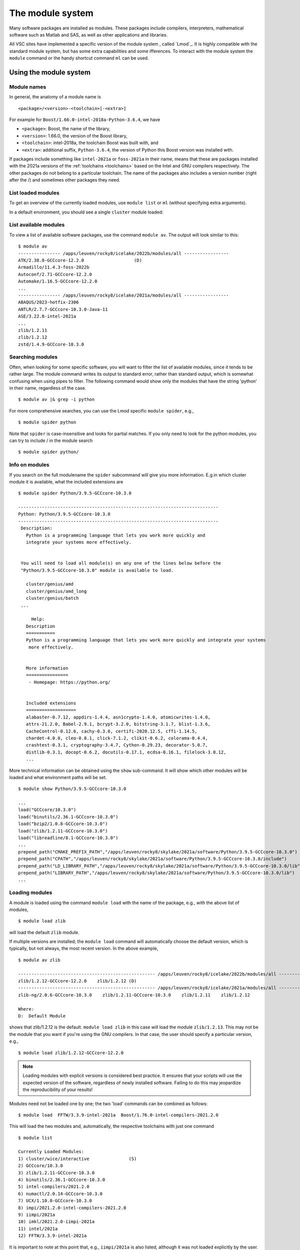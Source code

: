 The module system
=================

Many software packages are installed as modules. These packages include
compilers, interpreters, mathematical software such as Matlab and SAS,
as well as other applications and libraries. 

All VSC sites have implemented a specific version of the module system
, called `Lmod`_. It is highly compatible with the standard
module system, but has some extra capabilities and some ifferences.
To interact with the module system the ``module`` command  or the handy shortcut command ``ml`` can be used.

.. _module system basics:

Using the module system
-----------------------

Module names
~~~~~~~~~~~~

In general, the anatomy of a module name is

::

   <package>/<version>-<toolchain>[-<extra>]

For example  for ``Boost/1.66.0-intel-2018a-Python-3.6.4``, we
have

- ``<package>``: Boost, the name of the library,
- ``<version>``: 1.66.0, the version of the Boost library,
- ``<toolchain>``: intel-2018a, the toolchain Boost was built with, and
- ``<extra>``: additional suffix, ``Python-3.6.4``, the version of Python this Boost version
  was installed with.

If packages include something like ``intel-2021a`` or ``foss-2021a`` in their name,
means that these are packages installed with the 2021a versions of the :ref:`toolchains <toolchains>`
based on the Intel and GNU compilers respectively. The other packages do 
not belong to a particular toolchain. The name of the packages also
includes a version number (right after the /) and sometimes other
packages they need.


List loaded modules
~~~~~~~~~~~~~~~~~~~

To get an overview of the currently loaded modules, use ``module list``
or ``ml`` (without specifying extra arguments).


In a default environment, you should see a single ``cluster`` module
loaded:

.. tab-set::

   .. tab-item:: KU Leuven/UHasselt

      By default the cluster module of the node where you are logged in is loaded.
      The cluster module will set the correct modulepath for the node on which you are logged in.

   .. tab-item:: UGent

      n a default environment, you should see a single cluster module loaded:

      ::

         $ ml
         Currently Loaded Modules:
         1) cluster/victini (S)
         Where:
         S:  Module is Sticky, requires --force to unload or purge

         (for more details on sticky modules, see the section on ``ml purge``)

         :ref:`lmod UGent <Lmod Gent>`

   .. tab-item:: UAntwerp (AUHA)

      ADD INFO

   .. tab-item:: VUB

      ADD INFO 


List available modules
~~~~~~~~~~~~~~~~~~~~~~

To view a list of available software packages, use the command
``module av``. The output will look similar to this:

::

   $ module av
   ---------------- /apps/leuven/rocky8/icelake/2022b/modules/all -----------------
   ATK/2.38.0-GCCcore-12.2.0                   (D)
   Armadillo/11.4.3-foss-2022b
   Autoconf/2.71-GCCcore-12.2.0
   Automake/1.16.5-GCCcore-12.2.0
   ...
   ---------------- /apps/leuven/rocky8/icelake/2021a/modules/all -----------------
   ABAQUS/2023-hotfix-2306
   ANTLR/2.7.7-GCCcore-10.3.0-Java-11
   ASE/3.22.0-intel-2021a
   ...
   zlib/1.2.11
   zlib/1.2.12
   zstd/1.4.9-GCCcore-10.3.0


Searching modules
~~~~~~~~~~~~~~~~~

Often, when looking for some specific software, you will want to filter
the list of available modules, since it tends to be rather large. The
module command writes its output to standard error, rather than standard
output, which is somewhat confusing when using pipes to filter. The
following command would show only the modules that have the string
'python' in their name, regardless of the case.

::

   $ module av |& grep -i python

For more comprehensive searches, you can use the Lmod specific ``module spider``, e.g.,

::

   $ module spider python

Note that ``spider`` is case-insensitive and looks for partial matches.
If you only need to look for the python modules, you can try to include / in the module search 

::

   $ module spider python/

Info on modules
~~~~~~~~~~~~~~~

If you search on the full modulename the ``spider`` subcommand will give you more information.
E.g.in which cluster module it is available, what the included extensions are

::

   $ module spider Python/3.9.5-GCCcore-10.3.0

   ----------------------------------------------------------------------------
   Python: Python/3.9.5-GCCcore-10.3.0
   ----------------------------------------------------------------------------
    Description:
      Python is a programming language that lets you work more quickly and
      integrate your systems more effectively.


    You will need to load all module(s) on any one of the lines below before the
    "Python/3.9.5-GCCcore-10.3.0" module is available to load.

      cluster/genius/amd
      cluster/genius/amd_long
      cluster/genius/batch
    ...

        Help:
      Description
      ===========
      Python is a programming language that lets you work more quickly and integrate your systems
       more effectively.


      More information
      ================
       - Homepage: https://python.org/


      Included extensions
      ===================
      alabaster-0.7.12, appdirs-1.4.4, asn1crypto-1.4.0, atomicwrites-1.4.0,
      attrs-21.2.0, Babel-2.9.1, bcrypt-3.2.0, bitstring-3.1.7, blist-1.3.6,
      CacheControl-0.12.6, cachy-0.3.0, certifi-2020.12.5, cffi-1.14.5,
      chardet-4.0.0, cleo-0.8.1, click-7.1.2, clikit-0.6.2, colorama-0.4.4,
      crashtest-0.3.1, cryptography-3.4.7, Cython-0.29.23, decorator-5.0.7,
      distlib-0.3.1, docopt-0.6.2, docutils-0.17.1, ecdsa-0.16.1, filelock-3.0.12,
      ...

More technical information can be obtained using the ``show`` sub-command.
It will show which other modules will be loaded and what environment paths will be set.

::

   $ module show Python/3.9.5-GCCcore-10.3.0

   ...
   load("GCCcore/10.3.0")
   load("binutils/2.36.1-GCCcore-10.3.0")
   load("bzip2/1.0.8-GCCcore-10.3.0")
   load("zlib/1.2.11-GCCcore-10.3.0")
   load("libreadline/8.1-GCCcore-10.3.0")
   ...
   prepend_path("CMAKE_PREFIX_PATH","/apps/leuven/rocky8/skylake/2021a/software/Python/3.9.5-GCCcore-10.3.0")
   prepend_path("CPATH","/apps/leuven/rocky8/skylake/2021a/software/Python/3.9.5-GCCcore-10.3.0/include")
   prepend_path("LD_LIBRARY_PATH","/apps/leuven/rocky8/skylake/2021a/software/Python/3.9.5-GCCcore-10.3.0/lib")
   prepend_path("LIBRARY_PATH","/apps/leuven/rocky8/skylake/2021a/software/Python/3.9.5-GCCcore-10.3.0/lib")
   ...



Loading modules
~~~~~~~~~~~~~~~

A module is loaded using the command ``module load`` with the name of
the package, e.g., with the above list of modules,

::

   $ module load zlib 

will load the default ``zlib`` module.

If multiple versions are installed; the ``module load`` command will automatically choose the
default version, which is typically, but not always, the most
recent version. In the above example,

::

    $ module av zlib

    ---------------------------------------------------- /apps/leuven/rocky8/icelake/2022b/modules/all -----------------------------------------------------
    zlib/1.2.12-GCCcore-12.2.0    zlib/1.2.12 (D)
    ---------------------------------------------------- /apps/leuven/rocky8/icelake/2021a/modules/all -----------------------------------------------------
    zlib-ng/2.0.6-GCCcore-10.3.0    zlib/1.2.11-GCCcore-10.3.0    zlib/1.2.11    zlib/1.2.12

    Where:
    D:  Default Module

shows that zlib/1.2.12 is the default.
``module load zlib`` in this case will load the module ``zlib/1.2.13``. This may not be the
module that you want if you're using the GNU compilers. In that case,
the user should specify a particular version, e.g.,

::

   $ module load zlib/1.2.12-GCCcore-12.2.0

.. note::

   Loading modules with explicit versions is considered best practice.  It ensures
   that your scripts will use the expected version of the software, regardless of
   newly installed software.  Failing to do this may jeopardize the reproducibility
   of your results!

Modules need not be loaded one by one; the two 'load' commands
can be combined as follows::

   $ module load  FFTW/3.3.9-intel-2021a  Boost/1.76.0-intel-compilers-2021.2.0  

This will load the two modules and, automatically, the respective
toolchains with just one command ::

   $ module list

   Currently Loaded Modules:
   1) cluster/wice/interactive               (S)
   2) GCCcore/10.3.0
   3) zlib/1.2.11-GCCcore-10.3.0
   4) binutils/2.36.1-GCCcore-10.3.0
   5) intel-compilers/2021.2.0
   6) numactl/2.0.14-GCCcore-10.3.0
   7) UCX/1.10.0-GCCcore-10.3.0
   8) impi/2021.2.0-intel-compilers-2021.2.0
   9) iimpi/2021a
   10) imkl/2021.2.0-iimpi-2021a
   11) intel/2021a
   12) FFTW/3.3.9-intel-2021a

It is important to note at this point that, e.g., ``iimpi/2021a`` is
also listed, although it was not loaded explicitly by the user. This is
because ``FFTW/3.3.9-intel-2021a`` depends on it, and the system administrator
specified that the ``intel`` toolchain module that contains this
compiler should be loaded whenever the ``FFTW/3.3.9-intel-2021a`` module is loaded. There
are advantages and disadvantages to this, so be aware of automatically
loaded modules whenever things go wrong: they may have something to do
with it!


.. warning::

   Do *not* load modules in your ``.bashrc``, ``.bash_profile`` or ``.profile``,
   you *will* shoot yourself in the foot at some point.  Consider using
   :ref:`module collections <collections of modules>` ``restore`` as a command
   line alternative (so *not* in the shell initialization files either!).




Unloading modules
~~~~~~~~~~~~~~~~~

To unload a module, one can use the ``module unload`` command. It works
consistently with the ``load`` command, and reverses the latter's
effect. One can however unload automatically loaded modules manually, to
debug some problem.

::

   $ module unload FFTW

Notice that the version was not specified: the module system is
sufficiently clever to figure out what the user intends. However,
checking the list of currently loaded modules is always a good idea,
just to make sure...


Purging modules
~~~~~~~~~~~~~~~

In order to unload all modules at once, and hence be sure to start with
a clean slate, use:

::

   $ module purge

.. note::

   It is a good habit to use this command in SLURM scripts, prior to loading
   the modules specifically needed by applications in that job script. This
   ensures that no version conflicts occur if the user loads module using
   his ``.bashrc`` file.


.. note::

   In case the cluster you are working on is using cluster modules, these will
   not be unloaded. It defines some important environment variables that point 
   to the location of centrally installed software/modules, 
   and others that are required for submitting jobs and possibly interfacing with the cluster resource manager.
      

Getting help
~~~~~~~~~~~~

To get a list of all available module commands, type:

::

   $ module help


.. _collections of modules:

Collections of modules
~~~~~~~~~~~~~~~~~~~~~~

Although it is convenient to set up your working environment by loading
modules in your ``.bashrc`` or ``.profile`` file, this is error prone and
you will end up shooting yourself in the foot at some point.

The module system provides an alternative approach that lets you set up
an environment with a single command, offering a viable alternative to
polluting your ``.bashrc``.

Define an environment

   #. Be sure to start with a clean environment
      ::
   
         $ module purge
   
   #. Load the modules you want in your environment, e.g.,
      ::
   
         $ module load matplotlib/2.1.2-intel-2018a-Python-3.6.4
         $ module load matlab/R2019a
   
   #. save your environment, e.g., as ``data_analysis``
      ::
     
          $ module save data_analysis

Use an environment

   ::
   
      $ module restore data_analysis

List all your environments

   ::
   
      $ module savelist

Remove an environment

   ::
   
      $ rm ~/.lmod.d/data_analysis

Conflicting modules
~~~~~~~~~~~~~~~~~~~ 

It is important to note that **only modules that are compatible with
each other can be loaded together. In particular, modules must be
installed either with the same toolchain as the modules that** are
already loaded, or with a compatible (sub)toolchain.

For example, once you have loaded one or more modules that were
installed with the ``intel/2022a`` toolchain, all other modules that you
load should have been installed with the same toolchain.

In addition, only **one single version** of each software package can be
loaded at a particular time. For example, once you have the
``Python/3.9.5-GCCcore-10.3.0`` module loaded, you can not load a
different version of Python in the same session/job script; neither
directly, nor indirectly as a dependency of another module you want to
load.


.. _specialized software stacks:

Specialized software stacks
~~~~~~~~~~~~~~~~~~~~~~~~~~~

The list of software available on a particular cluster can be
unwieldingly long and the information that ``module av`` produces
overwhelming. Therefore the administrators may have chosen to only show
the most relevant packages by default, and not show, e.g., packages that
aim at a different cluster, a particular node type or a less complete
toolchain. Those additional packages can then be enabled by loading
another module first. E.g., to get access to the modules in 
the an incomplete toolchain 

   ::

      $ module load clustername/20XXa-experimental


.. _lmod_command_overview:

Overview module commands
~~~~~~~~~~~~~~~~~~~~~~~~

A very quick introduction to Lmod. Below you will find more details and
examples.

-  ``ml`` lists the currently loaded modules, and is equivalent with
   ``module list``
-  ``ml GCC/4.9.3`` loads the ``GCC/4.9.3`` module, and is equivalent
   with ``module load GCC/4.9.3``
-  ``ml -GCC`` unloads the currently loaded ``GCC`` module, and is
   equivalent with ``module unload GCC``
-  ``ml av gcc`` prints the currently available modules that match *gcc*
   (case-insensitively), and is equivalent with ``module avail GCC``
-  ``ml show GCC/4.9.3`` prints more information about the ``GCC/4.9.3``
   module, and is equivalent with ``module show GCC``
-  ``ml spider gcc`` searches (case-insensitive) for *gcc* in all
   available modules over all clusters
-  ``ml spider GCC/4.9.3`` show all information about the module
   ``GCC/4.9.3`` and on which clusters it can be loaded.
-  ``ml save mycollection`` stores the currently loaded modules to a
   collection
-  ``ml restore mycollection`` restores a previously stored collection
   of modules

